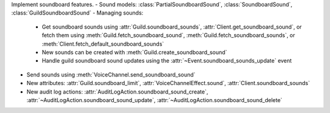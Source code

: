 Implement soundboard features.
- Sound models: :class:`PartialSoundboardSound`, :class:`SoundboardSound`, :class:`GuildSoundboardSound`
- Managing sounds:
    - Get soundboard sounds using :attr:`Guild.soundboard_sounds`, :attr:`Client.get_soundboard_sound`, or fetch them using :meth:`Guild.fetch_soundboard_sound`, :meth:`Guild.fetch_soundboard_sounds`, or :meth:`Client.fetch_default_soundboard_sounds`
    - New sounds can be created with :meth:`Guild.create_soundboard_sound`
    - Handle guild soundboard sound updates using the :attr:`~Event.soundboard_sounds_update` event
- Send sounds using :meth:`VoiceChannel.send_soundboard_sound`
- New attributes: :attr:`Guild.soundboard_limit`, :attr:`VoiceChannelEffect.sound`, :attr:`Client.soundboard_sounds`
- New audit log actions: :attr:`AuditLogAction.soundboard_sound_create`, :attr:`~AuditLogAction.soundboard_sound_update`, :attr:`~AuditLogAction.soundboard_sound_delete`
